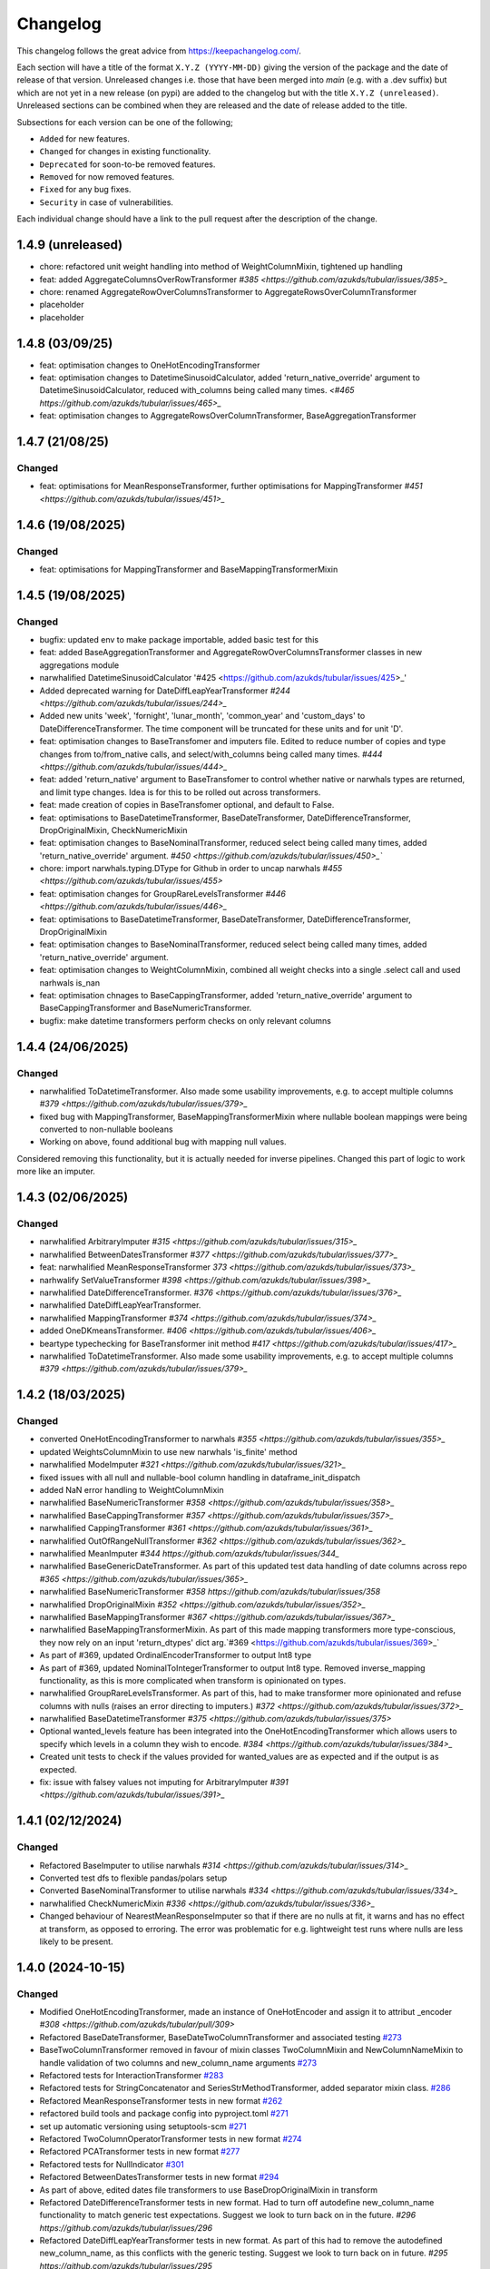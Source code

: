 Changelog
=========

This changelog follows the great advice from https://keepachangelog.com/.

Each section will have a title of the format ``X.Y.Z (YYYY-MM-DD)`` giving the version of the package and the date of release of that version. Unreleased changes i.e. those that have been merged into `main` (e.g. with a .dev suffix) but which are not yet in a new release (on pypi) are added to the changelog but with the title ``X.Y.Z (unreleased)``. Unreleased sections can be combined when they are released and the date of release added to the title.

Subsections for each version can be one of the following;

- ``Added`` for new features.
- ``Changed`` for changes in existing functionality.
- ``Deprecated`` for soon-to-be removed features.
- ``Removed`` for now removed features.
- ``Fixed`` for any bug fixes.
- ``Security`` in case of vulnerabilities.

Each individual change should have a link to the pull request after the description of the change.

1.4.9 (unreleased)
------------------

- chore: refactored unit weight handling into method of WeightColumnMixin, tightened up handling
- feat: added AggregateColumnsOverRowTransformer `#385 <https://github.com/azukds/tubular/issues/385>_`
- chore: renamed AggregateRowOverColumnsTransformer to AggregateRowsOverColumnTransformer
- placeholder
- placeholder


1.4.8 (03/09/25)
----------------

- feat: optimisation changes to OneHotEncodingTransformer
- feat: optimisation changes to DatetimeSinusoidCalculator, added 'return_native_override' argument to DatetimeSinusoidCalculator, reduced with_columns being called many times. `<#465 https://github.com/azukds/tubular/issues/465>_`
- feat: optimisation changes to AggregateRowsOverColumnTransformer, BaseAggregationTransformer

1.4.7 (21/08/25)
----------------

Changed
^^^^^^^

- feat: optimisations for MeanResponseTransformer, further optimisations for  MappingTransformer `#451 <https://github.com/azukds/tubular/issues/451>_`

1.4.6 (19/08/2025)
------------------

Changed
^^^^^^^

- feat: optimisations for MappingTransformer and BaseMappingTransformerMixin

1.4.5 (19/08/2025)
------------------

Changed
^^^^^^^
- bugfix: updated env to make package importable, added basic test for this
- feat: added BaseAggregationTransformer and AggregateRowOverColumnsTransformer classes in new aggregations module
- narwhalified DatetimeSinusoidCalculator '#425 <https://github.com/azukds/tubular/issues/425>_' 
- Added deprecated warning for DateDiffLeapYearTransformer `#244 <https://github.com/azukds/tubular/issues/244>_`
- Added new units 'week', 'fornight', 'lunar_month', 'common_year' and 'custom_days' to DateDifferenceTransformer. The time component will be truncated for these units and for unit 'D'.
- feat: optimisation changes to BaseTransfomer and imputers file. Edited to reduce number of copies and type changes from to/from_native calls, and select/with_columns being called many times. `#444 <https://github.com/azukds/tubular/issues/444>_`
- feat: added 'return_native' argument to BaseTransfomer to control whether native or narwhals types are returned, and limit type changes. Idea is for this to be rolled out across transformers.
- feat: made creation of copies in BaseTransfomer optional, and default to False.
- feat: optimisations to BaseDatetimeTransformer, BaseDateTransformer, DateDifferenceTransformer, DropOriginalMixin, CheckNumericMixin
- feat: optimisation changes to BaseNominalTransformer, reduced select being called many times, added 'return_native_override' argument. `#450 <https://github.com/azukds/tubular/issues/450>_``
- chore: import narwhals.typing.DType for Github in order to uncap narwhals `#455 <https://github.com/azukds/tubular/issues/455>`
- feat: optimisation changes for GroupRareLevelsTransformer `#446 <https://github.com/azukds/tubular/issues/446>_`
- feat: optimisations to BaseDatetimeTransformer, BaseDateTransformer, DateDifferenceTransformer, DropOriginalMixin
- feat: optimisation changes to BaseNominalTransformer, reduced select being called many times, added 'return_native_override' argument.
- feat: optimisation changes to WeightColumnMixin, combined all weight checks into a single .select call and used narhwals is_nan
- feat: optimisation chnages to BaseCappingTransformer, added 'return_native_override' argument to BaseCappingTransformer and BaseNumericTransformer.
- bugfix: make datetime transformers perform checks on only relevant columns

1.4.4 (24/06/2025)
------------------

Changed
^^^^^^^
- narwhalified ToDatetimeTransformer. Also made some usability improvements, e.g. to accept multiple columns `#379 <https://github.com/azukds/tubular/issues/379>_`
- fixed bug with MappingTransformer, BaseMappingTransformerMixin where nullable boolean mappings were being converted to non-nullable booleans
- Working on above, found additional bug with mapping null values. 
Considered removing this functionality, but it is actually needed for 
inverse pipelines. Changed this part of logic to work more like an imputer.

1.4.3 (02/06/2025)
------------------

Changed
^^^^^^^
- narwhalified ArbitraryImputer `#315 <https://github.com/azukds/tubular/issues/315>_`
- narwhalified BetweenDatesTransformer `#377 <https://github.com/azukds/tubular/issues/377>_`
- feat: narwhalified MeanResponseTransformer `373 <https://github.com/azukds/tubular/issues/373>_`
- narhwalify SetValueTransformer `#398 <https://github.com/azukds/tubular/issues/398>_`
- narwhalified DateDifferenceTransformer. `#376 <https://github.com/azukds/tubular/issues/376>_`
- narwhalified DateDiffLeapYearTransformer.
- narwhalified MappingTransformer `#374 <https://github.com/azukds/tubular/issues/374>_`
- added OneDKmeansTransformer. `#406 <https://github.com/azukds/tubular/issues/406>_`
- beartype typechecking for BaseTransformer init method `#417 <https://github.com/azukds/tubular/issues/417>_`
- narwhalified ToDatetimeTransformer. Also made some usability improvements, e.g. to accept multiple columns `#379 <https://github.com/azukds/tubular/issues/379>_`

1.4.2 (18/03/2025)
------------------

Changed
^^^^^^^

- converted OneHotEncodingTransformer to narwhals `#355 <https://github.com/azukds/tubular/issues/355>_`
- updated WeightsColumnMixin to use new narwhals 'is_finite' method
- narwhalified ModeImputer `#321 <https://github.com/azukds/tubular/issues/321>_`
- fixed issues with all null and nullable-bool column handling in dataframe_init_dispatch
- added NaN error handling to WeightColumnMixin
- narwhalified BaseNumericTransformer `#358 <https://github.com/azukds/tubular/issues/358>_`
- narwhalified BaseCappingTransformer `#357 <https://github.com/azukds/tubular/issues/357>_`
- narwhalified CappingTransformer `#361 <https://github.com/azukds/tubular/issues/361>_`
- narwhalified OutOfRangeNullTransformer `#362 <https://github.com/azukds/tubular/issues/362>_`
- narwhalified MeanImputer `#344 https://github.com/azukds/tubular/issues/344_`
- narwhalified BaseGenericDateTransformer. As part of this updated test data handling of date columns
  across repo `#365 <https://github.com/azukds/tubular/issues/365>_`
- narwhalified BaseNumericTransformer `#358 https://github.com/azukds/tubular/issues/358`
- narwhalified DropOriginalMixin `#352 <https://github.com/azukds/tubular/issues/352>_`
- narwhalified BaseMappingTransformer `#367 <https://github.com/azukds/tubular/issues/367>_`
- narwhalified BaseMappingTransformerMixin. As part of this made mapping transformers more type-conscious, they now rely on an input 'return_dtypes' dict arg.`#369 <https://github.com/azukds/tubular/issues/369>_`
- As part of #369, updated OrdinalEncoderTransformer to output Int8 type
- As part of #369, updated NominalToIntegerTransformer to output Int8 type. Removed inverse_mapping functionality, as this is more complicated when transform is opinionated on types.
- narwhalified GroupRareLevelsTransformer. As part of this, had to make transformer more opinionated and refuse columns with nulls (raises an error directing to imputers.) `#372 <https://github.com/azukds/tubular/issues/372>_`
- narwhalified BaseDatetimeTransformer `#375 <https://github.com/azukds/tubular/issues/375>`
- Optional wanted_levels feature has been integrated into the OneHotEncodingTransformer which allows users to specify which levels in a column they wish to encode. `#384 <https://github.com/azukds/tubular/issues/384>_`
- Created unit tests to check if the values provided for wanted_values are as expected and if the output is as expected.
- fix: issue with falsey values not imputing for ArbitraryImputer `#391 <https://github.com/azukds/tubular/issues/391>_`

1.4.1 (02/12/2024)
------------------

Changed
^^^^^^^

- Refactored BaseImputer to utilise narwhals `#314 <https://github.com/azukds/tubular/issues/314>_`
- Converted test dfs to flexible pandas/polars setup
- Converted BaseNominalTransformer to utilise narwhals `#334 <https://github.com/azukds/tubular/issues/334>_`
- narwhalified CheckNumericMixin `#336 <https://github.com/azukds/tubular/issues/336>_`
- Changed behaviour of NearestMeanResponseImputer so that if there are no nulls at fit, 
  it warns and has no effect at transform, as opposed to erroring. The error was problematic for e.g.
  lightweight test runs where nulls are less likely to be present.

1.4.0 (2024-10-15)
------------------

Changed
^^^^^^^

- Modified OneHotEncodingTransformer, made an instance of OneHotEncoder and assign it to attribut _encoder `#308 <https://github.com/azukds/tubular/pull/309>`
- Refactored BaseDateTransformer, BaseDateTwoColumnTransformer and associated testing  `#273 <https://github.com/azukds/tubular/pull/273>`_
- BaseTwoColumnTransformer removed in favour of mixin classes TwoColumnMixin and NewColumnNameMixin to handle validation of two columns and new_column_name arguments `#273 <https://github.com/azukds/tubular/pull/273>`_
- Refactored tests for InteractionTransformer  `#283 <https://github.com/azukds/tubular/pull/283>`_
- Refactored tests for StringConcatenator and SeriesStrMethodTransformer, added separator mixin class. `#286 <https://github.com/azukds/tubular/pull/286>`_
- Refactored MeanResponseTransformer tests in new format `#262 <https://github.com/azukds/tubular/pull/262>`_
- refactored build tools and package config into pyproject.toml `#271 <https://github.com/azukds/tubular/pull/271>`_
- set up automatic versioning using setuptools-scm `#271 <https://github.com/azukds/tubular/pull/271>`_
- Refactored TwoColumnOperatorTransformer tests in new format `#274 <https://github.com/azukds/tubular/issues/274>`_
- Refactored PCATransformer tests in new format `#277 <https://github.com/azukds/tubular/issues/277>`_
- Refactored tests for NullIndicator `#301 <https://github.com/azukds/tubular/issues/301>`_
- Refactored BetweenDatesTransformer tests in new format `#294 <https://github.com/azukds/tubular/issues/294>`_
- As part of above, edited dates file transformers to use BaseDropOriginalMixin in transform
- Refactored DateDifferenceTransformer tests in new format. Had to turn off autodefine new_column_name functionality to match generic test expectations. Suggest we look to turn back on in the future. `#296 https://github.com/azukds/tubular/issues/296`
- Refactored DateDiffLeapYearTransformer tests in new format. As part of this had to remove the autodefined new_column_name, as this conflicts with the generic testing. Suggest we look to turn back on in future. `#295 https://github.com/azukds/tubular/issues/295`
- Edited base testing setup for dates file, created new BaseDatetimeTransformer class
- Refactored DatetimeInfoExtractor tests in new format `#297 <https://github.com/azukds/tubular/issues/297>`_
- Refactored DatetimeSinusoidCalculator tests in new format. `#310 <https://github.com/azukds/tubular/issues/310>`_
- fixed a bug in CappingTransformer which was preventing use of .get_params method `#311 <https://github.com/azukds/tubular/issues/311>`_
- Setup requirements for narwhals, remove python3.8 from our build pipelines as incompatible with polars
- Narwhal-ified BaseTransformer `#313 <https://github.com/azukds/tubular/issues/313>_`
- Refactored ToDatetimeTransformer tests in new format `#300 <https://github.com/azukds/tubular/issues/300>`_
- Refactors tests for SeriesDtMethodTransformer in new format. Changed column arg to columns to fit generic format. `#299 <https://github.com/azukds/tubular/issues/299>_`
- Refactored OrdinalEncoderTransformer tests in new format `#330 <https://github.com/azukds/tubular/issues/330>`_
- Narwhal-ified NullIndicator `#319 <https://github.com/azukds/tubular/issues/319>_`
- Narwhal-ified NearestMeanResponseImputer `#320 <https://github.com/azukds/tubular/issues/320>_`
- Narwhal-ified MedianImputer `#317 <https://github.com/azukds/tubular/issues/317>_`


1.3.1 (2024-07-18)
------------------
Changed
^^^^^^^

- Refactored NominalToIntegerTransformer tests in new format `#261 <https://github.com/azukds/tubular/pull/261>`_
- Refactored GroupRareLevelsTransformer tests in new format `#259 <https://github.com/azukds/tubular/pull/259>`_
- DatetimeInfoExtractor.mappings_provided changed from a dict.keys() object to list so transformer is serialisable. `#258 <https://github.com/azukds/tubular/pull/258>`_
- Created BaseNumericTransformer class to support test refactor of numeric file `#266 <https://github.com/azukds/tubular/pull/266>`_
- Updated testing approach for LogTransformer `#268 <https://github.com/azukds/tubular/pull/268>`_
- Refactored ScalingTransformer tests in new format `#284 <https://github.com/azukds/tubular/pull/284>`_


1.3.0 (2024-06-13)
------------------
Added
^^^^^
- Inheritable tests for generic base behaviours for base transformer in `base_tests.py`, with fixtures to allow for this in `conftest.py`
- Split existing input check into two better defined checks for TwoColumnOperatorTransformer `#183 <https://github.com/azukds/tubular/pull/183>`_
- Created unit tests for checking column type and size `#183 <https://github.com/azukds/tubular/pull/183>`_
- Automated weights column checks through a mixin class and captured common weight tests in generic test classes for weighted transformers

Changed
^^^^^^^
- Standardised naming of weight arg across transformers 
- Update DataFrameMethodTransformer tests to have inheritable init class that can be used by othe test files.
- Moved BaseTransformer, DataFrameMethodTransformer, BaseMappingTransformer, BaseMappingTransformerMixin, CrossColumnMappingTransformer and Mapping Transformer over to the new testing framework.
- Refactored MappingTransformer by removing redundant init method.
- Refactored tests for ColumnDtypeSetter, and renamed (from SetColumnDtype)
- Refactored tests for SetValueTransformer
- Refactored ArbitraryImputer by removing redundant fillna call in transform method. This should increase tubular's efficiency and maintainability.
- Fixed bugs in MedianImputer and ModeImputer where they would error for all null columns.
- Refactored ArbitraryImputer and BaseImputer tests in new format.
- Refactored MedianImputer tests in new format.
- Replaced occurrences of pd.Dataframe.drop() with del statement to speed up tubular. Note that no additional unit testing has been done for copy=False as this release is scheduled to remove copy. 
- Created BaseCrossColumnNumericTransformer class. Refactored CrossColumnAddTransformer and CrossColumnMultiplyTransformer to use this class. Moved tests for these objects to new approach.
- Created BaseCrossColumnMappingTransformer class and integrated into CrossColumnMappingTransformer tests  
- Refactored BaseNominalTransformer tests in new format & moved its logic to the transform method.
- Refactored ModeImputer tests in new format.
- Added generic init tests to base tests for transformers that take two columns as an input.
- Refactored EqualityChecker tests in new format.
- Bugfix to MeanResponseTransformer to ignore unobserved categorical levels
- Refactored dates.py to prepare for testing refactor. Edited BaseDateTransformer (and created BaseDateTwoColumnTransformer) to follow standard format, implementing validations at init/fit/transform. To reduce complexity of file, made transformers more opinionated to insist on specific and consistent column dtypes.  `#246 <https://github.com/azukds/tubular/pull/246>`_
- Added test_BaseTwoColumnTransformer base class for columns that require a list of two columns for input
- Added BaseDropOriginalMixin to mixin transformers to handle validation and method of dropping original features, also added appropriate test classes.
- Refactored MeanImputer tests in new format `#250 <https://github.com/azukds/tubular/pull/250>`_
- Refactored DatetimeInfoExtractor to condense and improve readability
- added minimal_dataframe_lookup fixture to conftest, and edited generic tests to use this
- Alphabetised the minimial attribute dictionary for readability.
- Refactored OHE transformer tests to align with new testing framework. 
- Moved fixtures relating only to a single test out of conftest and into testing script where utilised.
- !!!Introduced dependency on Sklearn's OneHotEncoder by adding test to check OHE transformer (which we are calling from within our OHE wrapper) is fit before transform 
- Refactored NearestMeanResponseImputer in line with new testing framework.


Removed
^^^^^^^
- Functionality for BaseTransformer (and thus all transformers) to take `None` as an option for columns. This behaviour was inconsistently implemented across transformers. Rather than extending to all we decided to remove this functionality. This required updating a lot of test files.
- The `columns_set_or_check()` method from BaseTransformer. With the above change it was no longer necessary. Subsequent updates to nominal transformers and their tests were required.
- Set pd copy_on_write to True (will become default in pandas 3.0) which allowed the functionality of the copy method of the transformers to be dropped `#197 <https://github.com/azukds/tubular/pull/197>`_

1.2.2 (2024-02-20)
------------------
Added
^^^^^
- Created unit test for checking if log1p is working and well conditioned for small x `#178 <https://github.com/azukds/tubular/pull/178>`_

Changed
^^^^^^^
- Changed LogTransformer to use log1p(x) instead of log(x+1) `#178 <https://github.com/azukds/tubular/pull/178>`_
- Changed unit tests using log(x+1) to log1p(x) `#178 <https://github.com/azukds/tubular/pull/178>`_

1.2.1 (2024-02-08)
------------------
Added
^^^^^
- Updated GroupRareLevelsTransformer so that when working with category dtypes it forgets categories encoded as rare (this is wanted behaviour as these categories are no longer present in the data) `#177 <https://github.com/azukds/tubular/pull/177>`_

1.2.0 (2024-02-06)
------------------
Added
^^^^^
- Update OneHotEncodingTransformer to default to returning int8 columns `#175 <https://github.com/azukds/tubular/pull/175>`_
- Updated NullIndicator to return int8 columns `#173 <https://github.com/azukds/tubular/pull/173>`_
- Updated MeanResponseTransformer to coerce return to float (useful behaviour for category type features) `#174 <https://github.com/azukds/tubular/pull/174>`_

1.1.1 (2024-01-18)
------------------

Added
^^^^^
- added type hints `#128 <https://github.com/azukds/tubular/pull/128>`_
- added some error handling to transform method of nominal transformers  `#162 <https://github.com/azukds/tubular/pull/162>`_
- added new release pipeline `#161 <https://github.com/azukds/tubular/pull/161>`_

1.1.0 (2023-12-19)
------------------

Added
^^^^^
- added flake8_bugbear (B) to ruff rules `#131 <https://github.com/azukds/tubular/pull/131>`_
- added flake8_datetimez (DTZ) to ruff rules `#132 <https://github.com/azukds/tubular/pull/132>`_
- added option to avoid passing unseen levels to rare in GroupRareLevelsTransformer `#141 <https://github.com/azukds/tubular/pull/141>`_

Changed
^^^^^^^
- minor changes to comply with flake8_bugbear (B) ruff rules `#131 <https://github.com/azukds/tubular/pull/131>`_
- minor changes to comply with flake8_datetimez (DTZ) ruff rules `#132 <https://github.com/azukds/tubular/pull/132>`_
- BaseMappingTransformerMixin chnaged to use Dataframe.replace rather than looping over columns `#135 <https://github.com/azukds/tubular/pull/135>`_
- MeanResponseTransformer.map_imputer_values() added to decouple from BaseMappingTransformerMixin `#135 <https://github.com/azukds/tubular/pull/135>`_
- BaseDateTransformer added to standardise datetime data handling `#148 <https://github.com/azukds/tubular/pull/148>`_

Removed
^^^^^^^
- removed some unnescessary implementation tests `#130 <https://github.com/azukds/tubular/pull/130>`_
- ReturnKeyDict class removed `#135 <https://github.com/azukds/tubular/pull/135>`_




1.0.0 (2023-07-24)
------------------

Changed
^^^^^^^
- now compatible with pandas>=2.0.0 `#123 <https://github.com/azukds/tubular/pull/123>`_
- DateDifferenceTransformer no longer supports 'Y' or  'M' units `#123 <https://github.com/azukds/tubular/pull/123>`_


0.3.8 (2023-07-10)
------------------

Changed
^^^^^^^
- replaced flake8 with ruff linting.  For a list of rules implemented, code changes made for compliance and further rule sets planned for future see PR  `#92 <https://github.com/azukds/tubular/pull/92>`_

0.3.7 (2023-07-05)
------------------

Changed
^^^^^^^
- minor change to `GroupRareLevelsTransformer` `test_super_transform_called` test to align with other cases `#90 <https://github.com/azukds/tubular/pull/90>`_
- removed pin of scikit-learn version to <1.20 `#90 <https://github.com/azukds/tubular/pull/90>`_
- update `black` version in pre-commit-config `#90 <https://github.com/azukds/tubular/pull/90>`_

0.3.6 (2023-05-24)
------------------

Added
^^^^^
- added support for vscode dev container with python 3.8, requirments-dev.txt, pylance/gitlens extensions and precommit all preinstalled `#83 <https://github.com/azukds/tubular/pull/83>`_

Changed
^^^^^^^
- added sklearn < 1.2 dependency `#86 <https://github.com/azukds/tubular/pull/86>`_

0.3.5 (2023-04-26)
------------------

Added
^^^^^
- added support for handling unseen levels in MeanResponseTransformer `#80 <https://github.com/azukds/tubular/pull/80>`_

Changed
^^^^^^^
- added pandas < 2.0.0 dependency `#81 <https://github.com/azukds/tubular/pull/81>`_

Deprecated
^^^^^^^^^^
- DateDifferenceTransformer M and Y units are incpompatible with pandas 2.0.0 and will be removed or changed in a future version `#81 <https://github.com/azukds/tubular/pull/81>`_

0.3.4 (2023-03-14)
------------------

Added
^^^^^
- added support for passing multiple columns and periods/units parameters to DatetimeSinusoidCalculator `#74 <https://github.com/azukds/tubular/pull/74>`_
- added support for handling a multi level response to MeanResponseTransformer `#67 <https://github.com/azukds/tubular/pull/67>`_

Changed
^^^^^^^
- changed ArbitraryImputer to preserve the dtype of columns (previously would upcast dtypes like int8 or float32) `#76 <https://github.com/azukds/tubular/pull/76>`_

Fixed
^^^^^

- fixed issue with OneHotencodingTransformer use of deprecated sklearn.OneHotEencoder.get_feature_names method `#66 <https://github.com/azukds/tubular/pull/66>`_

0.3.3 (2023-01-19)
------------------

Added
^^^^^
- added support for prior mean encoding (regularised encodings) `#46 <https://github.com/azukds/tubular/pull/46>`_

- added support for weights to mean, median and mode imputers `#47 <https://github.com/azukds/tubular/pull/47>`_

- added classname() method to BaseTransformer and prefixed all errors with classname call for easier debugging `#48 <https://github.com/azukds/tubular/pull/48>`_

- added DatetimeInfoExtractor transformer in ``tubular/dates.py`` associated tests with ``tests/dates/test_DatetimeInfoExtractor.py`` and examples with ``examples/dates/DatetimeInfoExtractor.ipynb`` `#49 <https://github.com/azukds/tubular/pull/49>`_

- added DatetimeSinusoidCalculator in ``tubular/dates.py`` associated tests with ``tests/dates/test_DatetimeSinusoidCalculator.py`` and examples with ``examples/dates/DatetimeSinusoidCalculator.ipynb`` `#50 <https://github.com/azukds/tubular/pull/50>`_

- added TwoColumnOperatorTransformer in ``tubular/numeric.py`` associated tests with ``tests/numeric/test_TwoColumnOperatorTransformer.py`` and examples with ``examples/dates/TwoColumnOperatorTransformer.ipynb`` `#51 <https://github.com/azukds/tubular/pull/51>`_

- added StringConcatenator in ``tubular/strings.py`` associated tests with ``tests/strings/test_StringConcatenator.py`` and examples with ``examples/strings/StringConcatenator.ipynb`` `#52 <https://github.com/azukds/tubular/pull/52>`_

- added SetColumnDtype in ``tubular/misc.py`` associated tests with ``tests/misc/test_StringConcatenator.py`` and examples with ``examples/strings/StringConcatenator.ipynb`` `#53 <https://github.com/azukds/tubular/pull/53>`_

- added warning to MappingTransformer in ``tubular/mapping.py`` for unexpected changes in dtype  `#54 <https://github.com/azukds/tubular/pull/54>`_

- added new module ``tubular/comparison.py`` containing EqualityChecker.  Also added associated tests with ``tests/comparison/test_EqualityChecker.py`` and examples with ``examples/comparison/EqualityChecker.ipynb`` `#55 <https://github.com/azukds/tubular/pull/55>`_

- added PCATransformer in ``tubular/numeric.py`` associated tests with ``tests/misc/test_PCATransformer.py`` and examples with ``examples/numeric/PCATransformer.ipynb`` `#57 <https://github.com/azukds/tubular/pull/57>`_

Fixed
^^^^^
- updated black version to 22.3.0 and flake8 version to 5.0.4 to fix compatibility issues `#45 <https://github.com/azukds/tubular/pull/45>`_

- removed kwargs argument from BaseTransfomer in ``tubular/base.py`` to avoid silent erroring if incorrect arguments passed to transformers. Fixed a few tests which were revealed to have incorrect arguments passed by change `#56 <https://github.com/azukds/tubular/pull/56>`_ 


0.3.2 (2022-01-13)
------------------

Added
^^^^^
- Added InteractionTransformer in ``tubular/numeric.py`` , associated tests with ``tests/numeric/test_InteractionTransformer.py`` file and examples with ``examples/numeric/InteractionTransformer.ipynb`` file.`#38 <https://github.com/azukds/tubular/pull/38>`_


0.3.1 (2021-11-09)
------------------

Added
^^^^^
- Added ``tests/test_transformers.py`` file with test to be applied all transformers `#30 <https://github.com/azukds/tubular/pull/30>`_

Changed
^^^^^^^
- Set min ``pandas`` version to 1.0.0 in ``requirements.txt``, ``requirements-dev.txt``, and ``docs/requirements.txt`` `#31 <https://github.com/azukds/tubular/pull/31>`_
- Changed ``y`` argument in fit to only accept ``pd.Series`` objects `#26 <https://github.com/azukds/tubular/pull/26>`_
- Added new ``_combine_X_y`` method to ``BaseTransformer`` which cbinds X and y `#26 <https://github.com/azukds/tubular/pull/26>`_
- Updated ``MeanResponseTransformer`` to use ``y`` arg in ``fit`` and remove setting ``response_column`` in init `#26 <https://github.com/azukds/tubular/pull/26>`_
- Updated ``OrdinalEncoderTransformer`` to use ``y`` arg in ``fit`` and remove setting ``response_column`` in init `#26 <https://github.com/azukds/tubular/pull/26>`_
- Updated ``NearestMeanResponseImputer`` to use ``y`` arg in ``fit`` and remove setting ``response_column`` in init `#26 <https://github.com/azukds/tubular/pull/26>`_
- Updated version of ``black`` used in the ``pre-commit-config`` to ``21.9b0`` `#25 <https://github.com/azukds/tubular/pull/25>`_
- Modified ``DataFrameMethodTransformer`` to add the possibility of drop original columns `#24 <https://github.com/azukds/tubular/pull/24>`_

Fixed
^^^^^
- Added attributes to date and numeric transformers to allow transformer to be printed `#30 <https://github.com/azukds/tubular/pull/30>`_
- Removed copy of mappings in ``MappingTransformer`` to allow transformer to work with sklearn.base.clone `#30 <https://github.com/azukds/tubular/pull/30>`_
- Changed data values used in some tests for ``MeanResponseTransformer`` so the test no longer depends on pandas <1.3.0 or >=1.3.0, required due to `change <https://pandas.pydata.org/docs/whatsnew/v1.3.0.html#float-result-for-groupby-mean-groupby-median-and-groupby-var>`_ `#25 <https://github.com/azukds/tubular/pull/25>`_  in pandas behaviour with groupby mean
- ``BaseTransformer`` now correctly raises ``TypeError`` exceptions instead of ``ValueError`` when input values are the wrong type `#26 <https://github.com/azukds/tubular/pull/26>`_
- Updated version of ``black`` used in the ``pre-commit-config`` to ``21.9b0`` `#25 <https://github.com/azukds/tubular/pull/25>`_

Removed
^^^^^^^
- Removed ``pytest`` and ``pytest-mock`` from ``requirements.txt`` `#31 <https://github.com/azukds/tubular/pull/31>`_

0.3.0 (2021-11-03)
------------------

Added
^^^^^
- Added ``scaler_kwargs`` as an empty attribute to the ``ScalingTransformer`` class to avoid an ``AttributeError`` raised by ``sklearn`` `#21 <https://github.com/azukds/tubular/pull/21>`_
- Added ``test-aide`` package to ``requirements-dev.txt`` `#21 <https://github.com/azukds/tubular/pull/21>`_
- Added logo for the package `#22 <https://github.com/azukds/tubular/pull/22>`_
- Added ``pre-commit`` to the project to manage pre-commit hooks `#22 <https://github.com/azukds/tubular/pull/22>`_
- Added `quick-start guide <https://tubular.readthedocs.io/en/latest/quick-start.html>`_ to docs `#22 <https://github.com/azukds/tubular/pull/22>`_
- Added `code of conduct <https://tubular.readthedocs.io/en/latest/code-of-conduct.html>`_ for the project `#22 <https://github.com/azukds/tubular/pull/22>`_

Changed
^^^^^^^
- Moved ``testing/test_data.py`` to ``tests`` folder `#21 <https://github.com/azukds/tubular/pull/21>`_
- Updated example notebooks to use California housing dataset from sklearn instead of Boston house prices dataset `#21 <https://github.com/azukds/tubular/pull/21>`_
- Changed ``changelog`` to be ``rst`` format and a changelog page added to docs `#22 <https://github.com/azukds/tubular/pull/22>`_
- Changed the default branch in the repository from ``master`` to ``main``

Removed
^^^^^^^
- Removed `testing` module and updated tests to use helpers from `test-aide` package `#21 <https://github.com/azukds/tubular/pull/21>`_

0.2.15 (2021-10-06)
-------------------

Added
^^^^^
- Add github action to run pytest, flake8, black and bandit `#10 <https://github.com/azukds/tubular/pull/10>`_

Changed
^^^^^^^
- Modified ``GroupRareLevelsTransformer`` to remove the constraint type of ``rare_level_name`` being string, instead it must be the same type as the columns selected `#13 <https://github.com/azukds/tubular/pull/13>`_
- Fix failing ``NullIndicator.transform`` tests `#14 <https://github.com/azukds/tubular/pull/14>`_

Removed
^^^^^^^
- Update ``NearestMeanResponseImputer`` to remove fallback to median imputation when no nulls present in a column `#10 <https://github.com/azukds/tubular/pull/10>`_

0.2.14 (2021-04-23)
-------------------

Added
^^^^^
- Open source release of the package on Github
